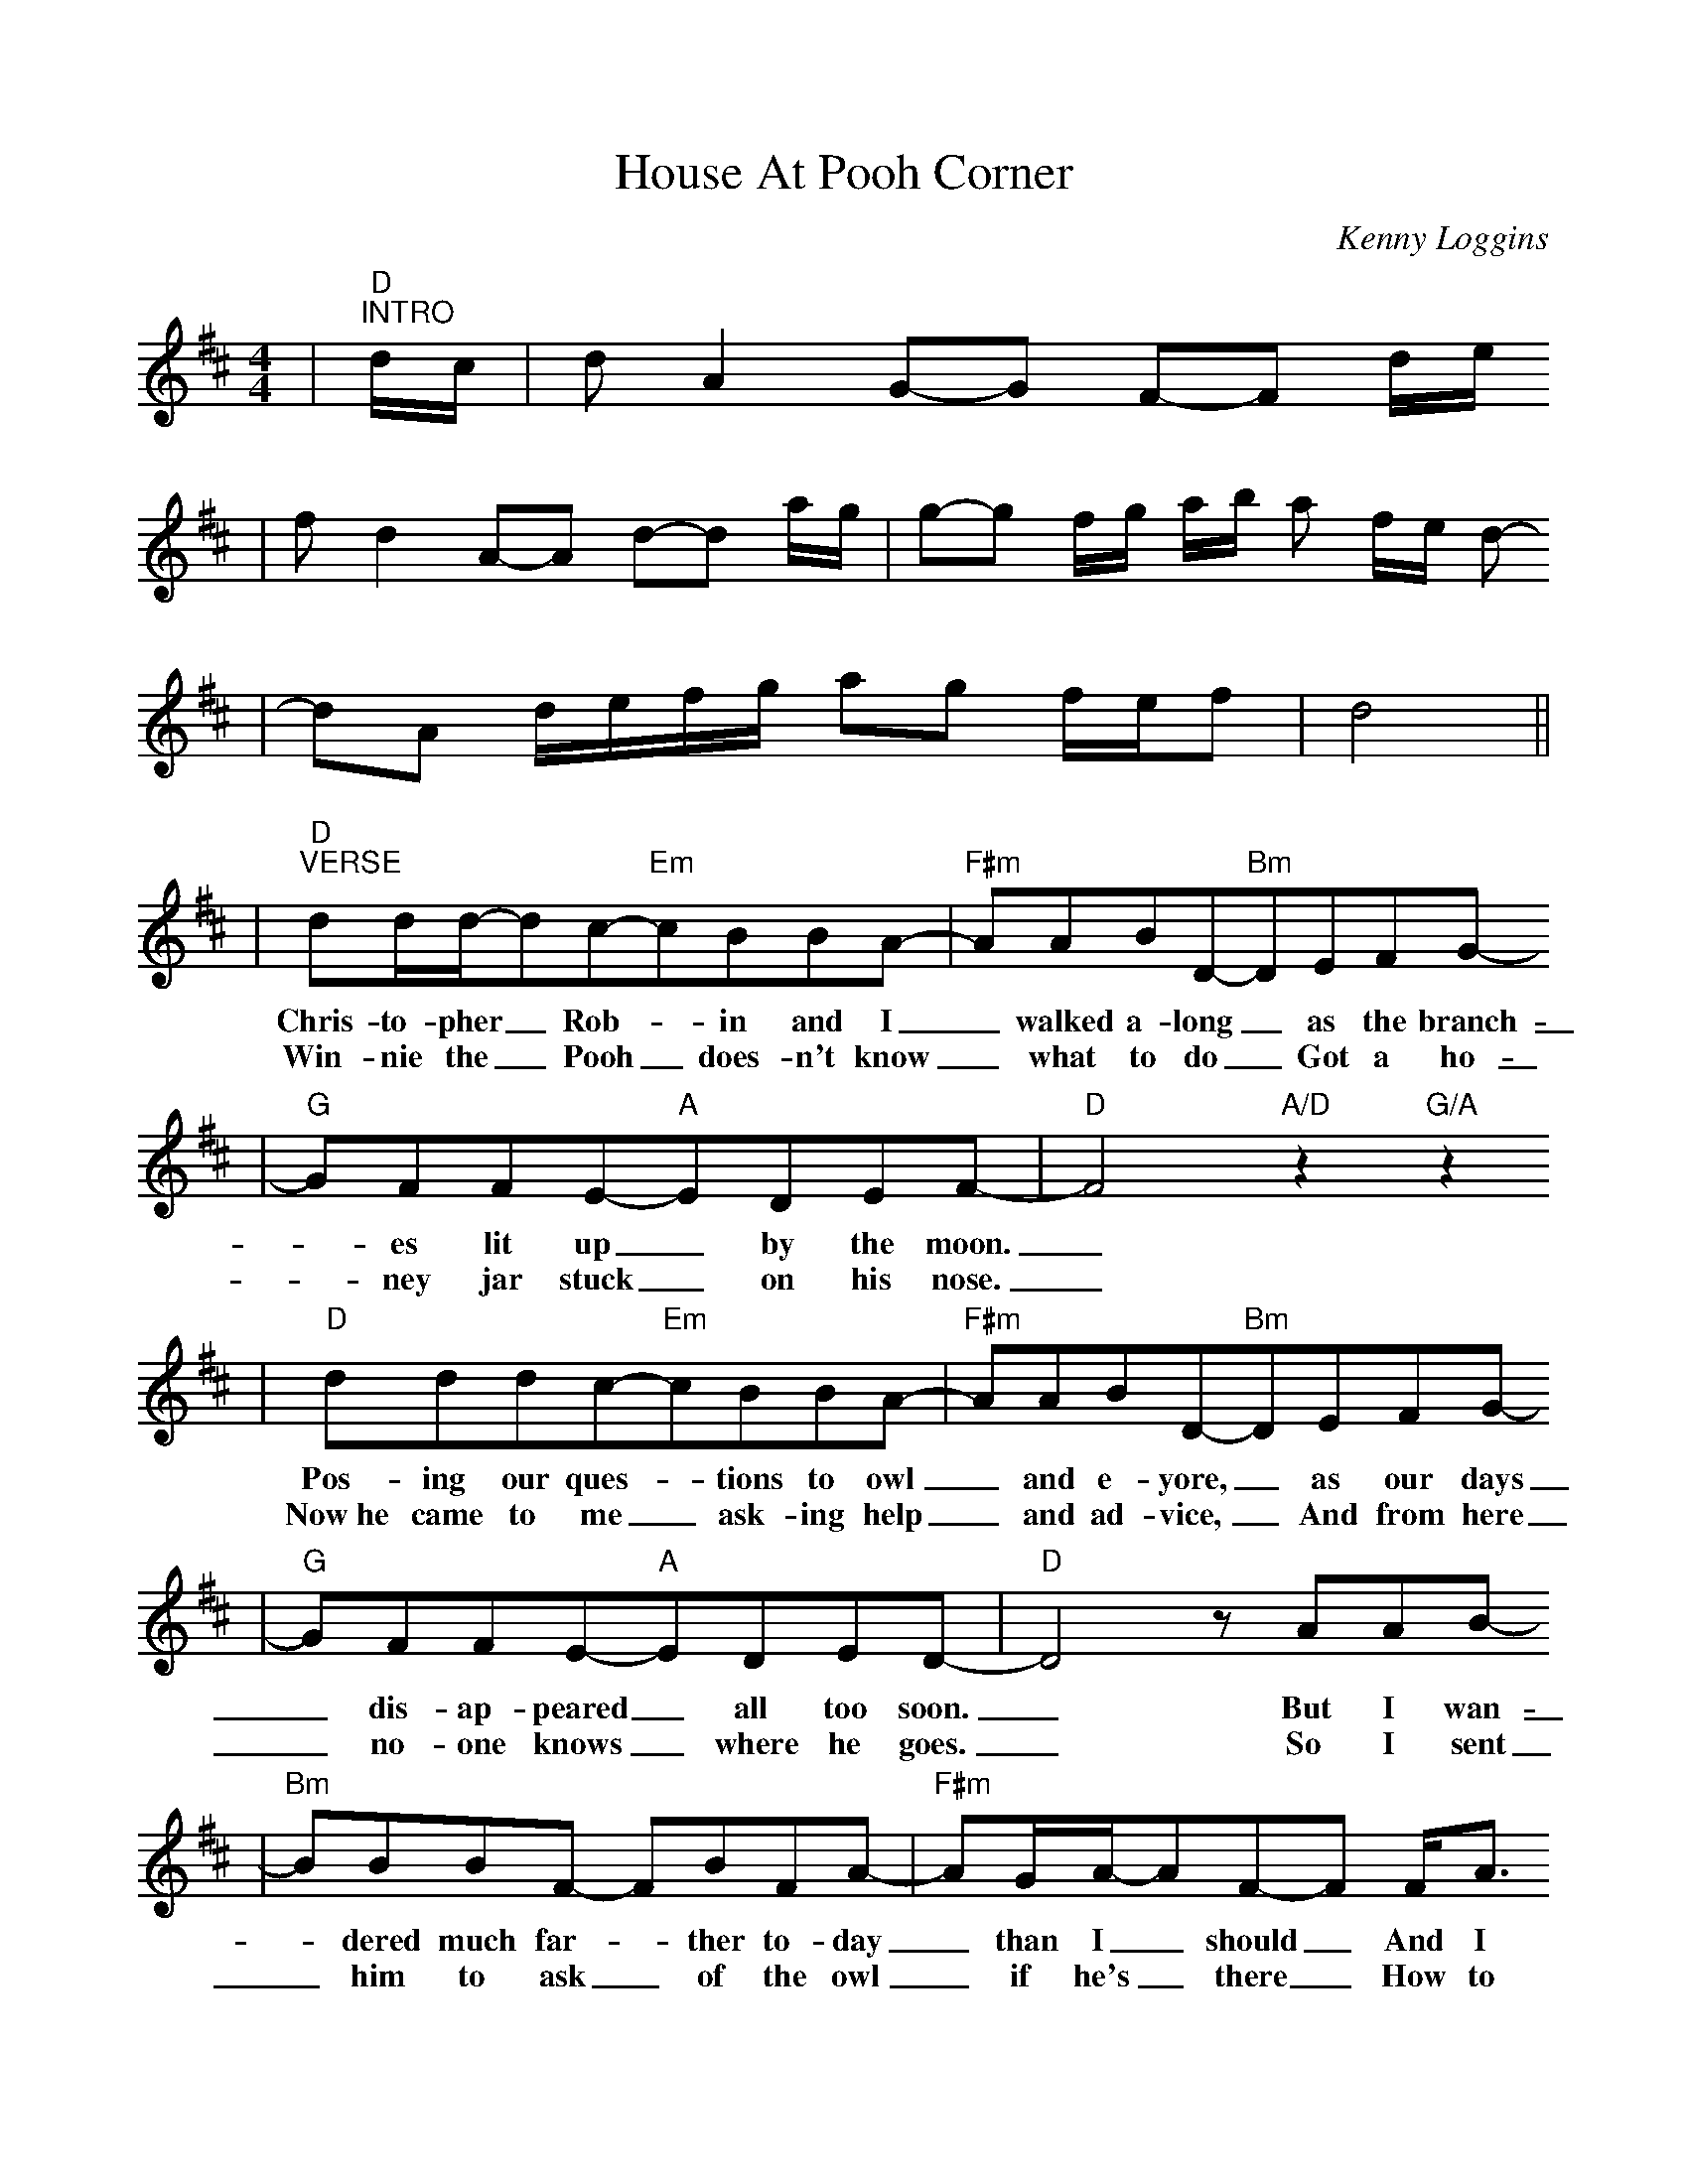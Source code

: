 %%scale 0.91
X:1
T:House At Pooh Corner
C:Kenny Loggins
M:4/4
L:1/8
K:D
V:1
N:PLAY: INTRO, VERSE, CHORUS, VERSE, CHORUS, CODA#1, CHORUS, CODA #2
|"D""^INTRO"d/2c/2|d A2 G-G F-F d/2e/2
|f d2 A-A d-d a/2g/2|g-g f/2g/2 a/2b/2 a f/2e/2 d-
|dA d/2e/2f/2g/2 ag f/2e/2f|d4||
|"D""^VERSE"dd/2d/2-dc-"Em"cBBA-|"F#m"AABD-"Bm"DEFG-
w:Chris-to-pher_ Rob-_in and I_ walked a-long_ as the branch-
w:Win-nie the_ Pooh_ does-n't know_ what to do_ Got a ho-
|"G"GFFE-"A"EDEF-|"D"F4 "A/D"z2 "G/A"z2
w:_es lit up_ by the moon._
w:_ney jar stuck_ on his nose._
|"D"dddc-"Em"cBBA-|"F#m"AABD-"Bm"DEFG-
w:Pos-ing our ques-_tions to owl_ and e-yore,_ as our days
w:Now~he came to me_ ask-ing help_ and ad-vice,_ And from here
|"G"GFFE-"A"EDED-|"D"D4 z AAB-
w:_dis-ap-peared_ all too soon._ But I wan-
w:_no-one knows_ where he goes._ So I sent
|"Bm"BBBF- FBFA-|"F#m"AG/2A/2-AF-F F/2A3/2
w:_dered much far-_ther to-day _than I_ should_ And I
w:_him to ask_ of the owl _if he's_ there_ How to
|"G"BBBB-BBBB-|"E"B^ABc-"A"c=A|
w:can't seem to find_ my way back_ to the woods._ So
w:loos-en a jar_ from the nose_ of a bear._ So
|"D""^CHORUS"DF2A-"F#m"A F2 G-|"Em"G F2 F-"A"F/2E/2E-"A/G"E2
w:help me if_ you can_ I've got_ to get_
|"D"DDF(A"F#m"F)F(G|"Em"B/2)G/2-GA-"A"A2-"A/G"A2
w:back to the house at pooh cor-ner by_ one.__
|"D"DDFA- "F#m"AFFG- "Em"GBGA- "A"A2- "A/G"A2
w:You'd be sur-prised_ there's so much_ to be done__
|"F#m"FFAc- cBcd-|"D"d4 z4|"F#m"FFAc-cBcd-
w:Count all the bees_ in the hive._ Chase all the clouds_ from the sky
|"Bm""^JUMP TO CODA#2 FOR FINAL REPEAT"d2 z2 z4|"G"dd d "F#m"c2 B
w:_Back to the days of
|"Bm"AA/2B/2- BA- AFDE-|1"B#maj7"E4 z4|2"B#maj7"E8||
w:chris-to-pher_ rob-_in and pooh._ pooh.
|"D""^CODA#1"dddc- "Em"cA2 A-|"F#m"AABD- "Bm"D4
|"G"GGGF- "A"F E2 F-|"D"F4 "A"z2 "G/A"z2|"D"z4 "Em"z4
|"F#m"z4 "Bm"z4|"G"z4 "A"z4|"D"z4 "A"z2 "G"A2|
|"G""^CODA#2"dd d "F#m"c2 B|"Bm"AA/2B/2- BB- B B3
w:Back to the days of Chris-to-pher_ Rob-_in
|"G"dd d "F#m"c2 B|"Bm"AA/2B/2- BB- B B3
w:Back to the days of Chris-to-pher_ Rob-_in
|"G"dd d "F#m"c/2B/2- BB|"Bm"B8-|B8||
w:Back to the days__ of Pooh._
